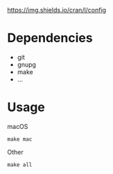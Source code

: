 [[https://github.com/keke-cute/config][https://img.shields.io/cran/l/config]]
* Dependencies
  - git
  - gnupg
  - make
  - ...
* Usage
  macOS
  #+begin_src shell
    make mac
  #+end_src
  Other
  #+begin_src shell
    make all
  #+end_src
